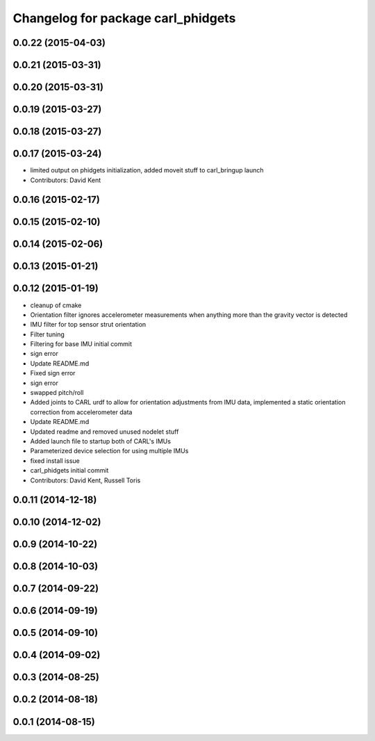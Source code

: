 ^^^^^^^^^^^^^^^^^^^^^^^^^^^^^^^^^^^
Changelog for package carl_phidgets
^^^^^^^^^^^^^^^^^^^^^^^^^^^^^^^^^^^

0.0.22 (2015-04-03)
-------------------

0.0.21 (2015-03-31)
-------------------

0.0.20 (2015-03-31)
-------------------

0.0.19 (2015-03-27)
-------------------

0.0.18 (2015-03-27)
-------------------

0.0.17 (2015-03-24)
-------------------
* limited output on phidgets initialization, added moveit stuff to carl_bringup launch
* Contributors: David Kent

0.0.16 (2015-02-17)
-------------------

0.0.15 (2015-02-10)
-------------------

0.0.14 (2015-02-06)
-------------------

0.0.13 (2015-01-21)
-------------------

0.0.12 (2015-01-19)
-------------------
* cleanup of cmake
* Orientation filter ignores accelerometer measurements when anything more than the gravity vector is detected
* IMU filter for top sensor strut orientation
* Filter tuning
* Filtering for base IMU initial commit
* sign error
* Update README.md
* Fixed sign error
* sign error
* swapped pitch/roll
* Added joints to CARL urdf to allow for orientation adjustments from IMU data, implemented a static orientation correction from accelerometer data
* Update README.md
* Updated readme and removed unused nodelet stuff
* Added launch file to startup both of CARL's IMUs
* Parameterized device selection for using multiple IMUs
* fixed install issue
* carl_phidgets initial commit
* Contributors: David Kent, Russell Toris

0.0.11 (2014-12-18)
-------------------

0.0.10 (2014-12-02)
-------------------

0.0.9 (2014-10-22)
------------------

0.0.8 (2014-10-03)
------------------

0.0.7 (2014-09-22)
------------------

0.0.6 (2014-09-19)
------------------

0.0.5 (2014-09-10)
------------------

0.0.4 (2014-09-02)
------------------

0.0.3 (2014-08-25)
------------------

0.0.2 (2014-08-18)
------------------

0.0.1 (2014-08-15)
------------------
